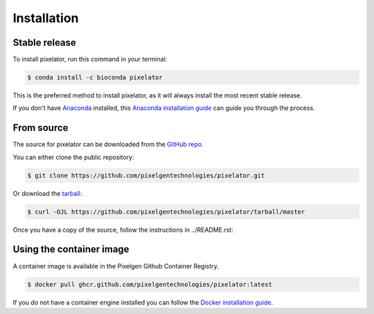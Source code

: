 ============
Installation
============


Stable release
--------------

To install pixelator, run this command in your terminal:

.. code-block:: console

    $ conda install -c bioconda pixelator

This is the preferred method to install pixelator, as it will always install the most recent stable release.

If you don't have `Anaconda`_ installed, this `Anaconda installation guide`_ can guide
you through the process.

.. _Anaconda: https://www.anaconda.com/
.. _Anaconda installation guide: https://www.anaconda.com/products/distribution


From source
-----------

The source for pixelator can be downloaded from the `GitHub repo`_.

You can either clone the public repository:

.. code-block:: console

    $ git clone https://github.com/pixelgentechnologies/pixelator.git

Or download the `tarball`_:

.. code-block:: console

    $ curl -OJL https://github.com/pixelgentechnologies/pixelator/tarball/master

Once you have a copy of the source, follow the instructions in ../README.rst:

.. _GitHub repo: https://github.com/pixelgentechnologies/pixelator
.. _tarball: https://github.com/pixelgentechnologies/pixelator/tarball/master


Using the container image
--------------------------

A container image is available in the Pixelgen Github Container Registry.

.. code-block:: console

    $ docker pull ghcr.github.com/pixelgentechnologies/pixelator:latest

If you do not have a container engine installed you can follow the `Docker installation guide`_.

.. _`Docker installation guide`: https://docs.docker.com/engine/install/
